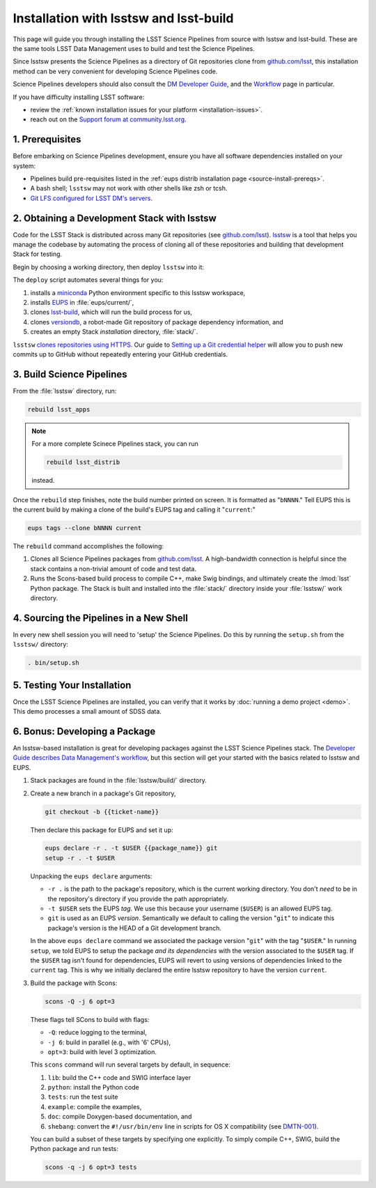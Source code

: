 #######################################
Installation with lsstsw and lsst-build
#######################################

This page will guide you through installing the LSST Science Pipelines from source with lsstsw and lsst-build.
These are the same tools LSST Data Management uses to build and test the Science Pipelines.

Since lsstsw presents the Science Pipelines as a directory of Git repositories clone from `github.com/lsst <https://github.com/lsst>`__, this installation method can be very convenient for developing Science Pipelines code.

Science Pipelines developers should also consult the `DM Developer Guide <https://developer.lsst.io>`_, and the `Workflow <https://developer.lsst.io/processes/workflow.html>`_ page in particular.

If you have difficulty installing LSST software:

- review the :ref:`known installation issues for your platform <installation-issues>`.
- reach out on the `Support forum at community.lsst.org <https://community.lsst.org/c/support>`_.

.. _lsstsw-prerequisites:

1. Prerequisites
================

Before embarking on Science Pipelines development, ensure you have all software dependencies installed on your system:

- Pipelines build pre-requisites listed in the :ref:`eups distrib installation page <source-install-prereqs>`.
- A bash shell; ``lsstsw`` may not work with other shells like zsh or tcsh.
- `Git LFS configured for LSST DM's servers <https://developer.lsst.io/tools/git_lfs.html>`_.

.. _lsstsw-deploy:

2. Obtaining a Development Stack with lsstsw
============================================

Code for the LSST Stack is distributed across many Git repositories (see `github.com/lsst <https://github.com/lsst>`_).
`lsstsw <https://github.com/lsst/lsstsw>`_ is a tool that helps you manage the codebase by automating the process of cloning all of these repositories and building that development Stack for testing.

Begin by choosing a working directory, then deploy ``lsstsw`` into it:

.. code-block:: bash
   :linenos:

   git clone https://github.com/lsst/lsstsw.git
   cd lsstsw
   ./bin/deploy
   . bin/setup.sh

The ``deploy`` script automates several things for you:

1. installs a miniconda_ Python environment specific to this lsstsw workspace,
2. installs EUPS_ in :file:`eups/current/`,
3. clones `lsst-build`_, which will run the build process for us,
4. clones versiondb_, a robot-made Git repository of package dependency information, and
5. creates an empty Stack *installation* directory, :file:`stack/`.

``lsstsw`` `clones repositories using HTTPS <https://github.com/lsst/lsstsw/blob/master/etc/repos.yaml>`_.
Our guide to `Setting up a Git credential helper <http://developer.lsst.io/en/latest/tools/git_lfs.html>`_ will allow you to push new commits up to GitHub without repeatedly entering your GitHub credentials.

.. The ``setup.sh`` step enables EUPS_, the package manager used by LSST.
.. **Whenever you open a new terminal session, you need to run '. bin/setup.sh' to activate your lsstsw environment.**

.. _lsst-build: https://github.com/lsst/lsst_build
.. _versiondb: https://github.com/lsst/versiondb
.. _EUPS: https://github.com/RobertLuptonTheGood/eups
.. _miniconda: http://conda.pydata.org/miniconda.html

.. _lsstsw-rebuild:

3. Build Science Pipelines
==========================

From the :file:`lsstsw` directory, run:

.. code-block:: bash

   rebuild lsst_apps

.. note::

   For a more complete Scinece Pipelines stack, you can run

   .. code-block:: bash

      rebuild lsst_distrib

   instead.

Once the ``rebuild`` step finishes, note the build number printed on screen.
It is formatted as "``bNNNN``."
Tell EUPS this is the current build by making a clone of the build's EUPS tag and calling it "``current``:"

.. code-block:: bash

   eups tags --clone bNNNN current

The ``rebuild`` command accomplishes the following:

1. Clones all Science Pipelines packages from `github.com/lsst <https://github.com/lsst>`__.
   A high-bandwidth connection is helpful since the stack contains a non-trivial amount of code and test data.
2. Runs the Scons-based build process to compile C++, make Swig bindings, and ultimately create the :lmod:`lsst` Python package.
   The Stack is built and installed into the :file:`stack/` directory inside your :file:`lsstsw/` work directory.

.. _lsstsw-setup:

4. Sourcing the Pipelines in a New Shell
========================================

In every new shell session you will need to 'setup' the Science Pipelines.
Do this by running the ``setup.sh`` from the ``lsstsw/`` directory:

.. code-block:: bash

   . bin/setup.sh

.. _lsstsw-testing-your-installation:

5. Testing Your Installation
============================

Once the LSST Science Pipelines are installed, you can verify that it works by :doc:`running a demo project <demo>`.
This demo processes a small amount of SDSS data.

.. _lsstsw-development:

6. Bonus: Developing a Package
==============================

An lsstsw-based installation is great for developing packages against the LSST Science Pipelines stack.
The `Developer Guide describes Data Management's workflow <https://developer.lsst.io/processes/workflow.html>`__, but this section will get your started with the basics related to lsstsw and EUPS.

1. Stack packages are found in the :file:`lsstsw/build/` directory.

2. Create a new branch in a package's Git repository,

   .. code-block:: bash

      git checkout -b {{ticket-name}}

   Then declare this package for EUPS and set it up:

   .. code-block:: bash

      eups declare -r . -t $USER {{package_name}} git
      setup -r . -t $USER
    
   Unpacking the ``eups declare`` arguments:
   
   - ``-r .`` is the path to the package's repository, which is the current working directory.
     You don't *need* to be in the repository's directory if you provide the path appropriately.
   - ``-t $USER`` sets the EUPS *tag*.
     We use this because your username (``$USER``) is an allowed EUPS tag.
   - ``git`` is used as an EUPS *version*.
     Semantically we default to calling the version "``git``" to indicate this package's version is the HEAD of a Git development branch.
   
   In the above ``eups declare`` command we associated the package version "``git``" with the tag "``$USER``."
   In running ``setup``, we told EUPS to setup the package *and its dependencies* with the version associated to the ``$USER`` tag.
   If the ``$USER`` tag isn't found for dependencies, EUPS will revert to using versions of dependencies linked to the ``current`` tag.
   This is why we initially declared the entire lsstsw repository to have the version ``current``.

3. Build the package with Scons:

   .. code-block:: bash
   
      scons -Q -j 6 opt=3 
   
   These flags tell SCons to build with flags:
   
   - ``-Q``: reduce logging to the terminal,
   - ``-j 6``: build in parallel (e.g., with '6' CPUs),
   - ``opt=3``: build with level 3 optimization.
   
   This ``scons`` command will run several targets by default, in sequence:
   
   1. ``lib``: build the C++ code and SWIG interface layer
   2. ``python``: install the Python code
   3. ``tests``: run the test suite
   4. ``example``: compile the examples,
   5. ``doc``: compile Doxygen-based documentation, and
   6. ``shebang``: convert the ``#!/usr/bin/env`` line in scripts for OS X compatibility (see `DMTN-001 <http://dmtn-001.lsst.io>`_).

   You can build a subset of these targets by specifying one explicitly.
   To simply compile C++, SWIG, build the Python package and run tests:
   
   .. code-block:: bash
   
      scons -q -j 6 opt=3 tests

